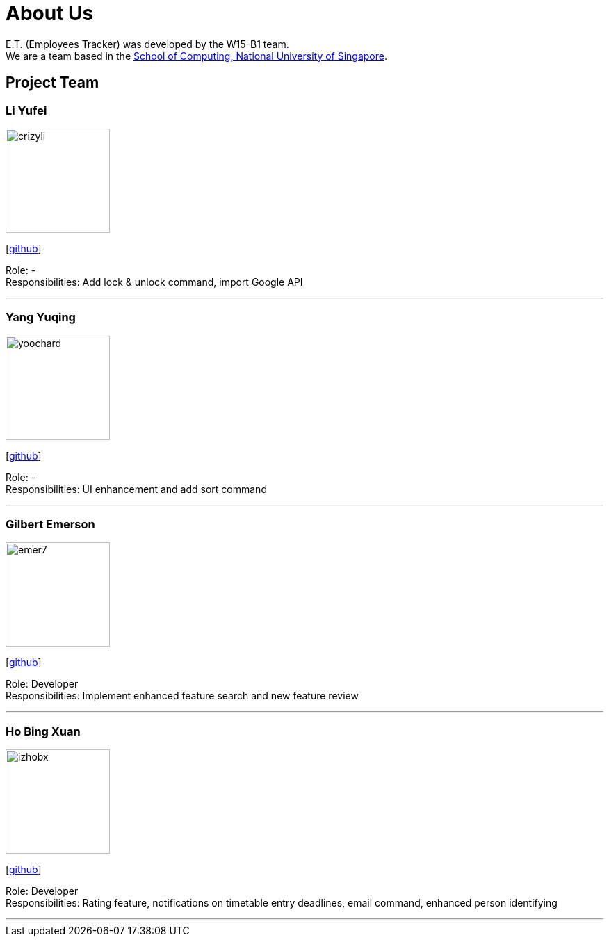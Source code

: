 = About Us
:relfileprefix: team/
:imagesDir: images
:stylesDir: stylesheets

E.T. (Employees Tracker) was developed by the W15-B1 team. +
We are a team based in the http://www.comp.nus.edu.sg[School of Computing, National University of Singapore].

== Project Team

=== Li Yufei
image::crizyli.png[width="150", align="left"]
{empty} [https://github.com/crizyli[github]]

Role: - +
Responsibilities: Add lock & unlock command, import Google API

'''

=== Yang Yuqing
image::yoochard.png[width="150", align="left"]
{empty} [https://github.com/yoochard[github]]

Role: - +
Responsibilities: UI enhancement and add sort command

'''

=== Gilbert Emerson
image::emer7.png[width="150", align="left"]
{empty}[http://github.com/emer7[github]]

Role: Developer +
Responsibilities: Implement enhanced feature search and new feature review

'''

=== Ho Bing Xuan
image::izhobx.jpg[width="150", align="left"]
{empty}[https://github.com/IzHoBX[github]]

Role: Developer +
Responsibilities: Rating feature, notifications on timetable entry deadlines, email command, enhanced person identifying

'''

